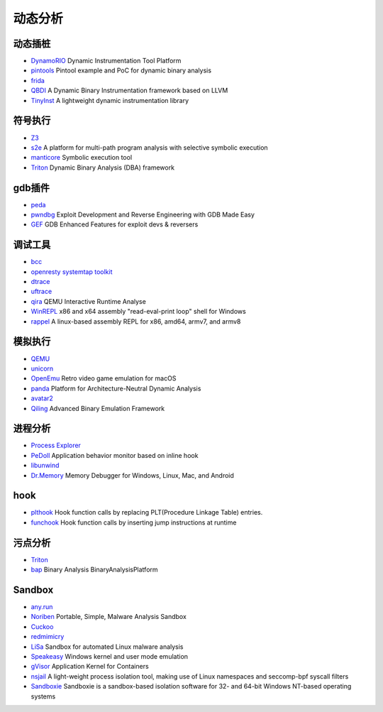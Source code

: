 动态分析
========================================

动态插桩
----------------------------------------
- `DynamoRIO <https://github.com/DynamoRIO/dynamorio>`_ Dynamic Instrumentation Tool Platform
- `pintools <https://github.com/jonathansalwan/pintools>`_ Pintool example and PoC for dynamic binary analysis
- `frida <https://github.com/frida/frida>`_
- `QBDI <https://github.com/QBDI/QBDI>`_ A Dynamic Binary Instrumentation framework based on LLVM
- `TinyInst <https://github.com/googleprojectzero/TinyInst>`_ A lightweight dynamic instrumentation library

符号执行
----------------------------------------
- `Z3 <https://github.com/Z3Prover/z3>`_
- `s2e <https://github.com/S2E/s2e>`_ A platform for multi-path program analysis with selective symbolic execution
- `manticore <https://github.com/trailofbits/manticore>`_  Symbolic execution tool
- `Triton <https://github.com/JonathanSalwan/Triton>`_ Dynamic Binary Analysis (DBA) framework

gdb插件
----------------------------------------
- `peda <https://github.com/longld/peda>`_
- `pwndbg <https://github.com/pwndbg/pwndbg>`_ Exploit Development and Reverse Engineering with GDB Made Easy
- `GEF <https://github.com/hugsy/gef>`_ GDB Enhanced Features for exploit devs & reversers

调试工具
----------------------------------------
- `bcc <https://github.com/iovisor/bcc>`_
- `openresty systemtap toolkit <https://github.com/openresty/openresty-systemtap-toolkit>`_
- `dtrace <https://github.com/dtrace4linux/linux>`_
- `uftrace <https://github.com/namhyung/uftrace>`_
- `qira <https://github.com/geohot/qira>`_ QEMU Interactive Runtime Analyse
- `WinREPL <https://github.com/zerosum0x0/WinREPL>`_ x86 and x64 assembly "read-eval-print loop" shell for Windows
- `rappel <https://github.com/yrp604/rappel>`_ A linux-based assembly REPL for x86, amd64, armv7, and armv8

模拟执行
----------------------------------------
- `QEMU <https://github.com/qemu/>`_
- `unicorn <https://github.com/unicorn-engine/unicorn>`_
- `OpenEmu <https://github.com/OpenEmu/OpenEmu>`_ Retro video game emulation for macOS
- `panda <https://github.com/panda-re/panda>`_ Platform for Architecture-Neutral Dynamic Analysis
- `avatar2 <https://github.com/avatartwo/avatar2>`_
- `Qiling <https://github.com/qilingframework/qiling>`_ Advanced Binary Emulation Framework

进程分析
----------------------------------------
- `Process Explorer <https://docs.microsoft.com/en-us/sysinternals/downloads/process-explorer>`_
- `PeDoll <https://github.com/matrixcascade/PeDoll>`_ Application behavior monitor based on inline hook
- `libunwind <https://github.com/libunwind/libunwind>`_
- `Dr.Memory <https://github.com/DynamoRIO/drmemory>`_ Memory Debugger for Windows, Linux, Mac, and Android

hook
----------------------------------------
- `plthook <https://github.com/kubo/plthook>`_ Hook function calls by replacing PLT(Procedure Linkage Table) entries.
- `funchook <https://github.com/kubo/funchook>`_ Hook function calls by inserting jump instructions at runtime

污点分析
----------------------------------------
- `Triton <https://github.com/JonathanSalwan/Triton>`_
- `bap <https://github.com/BinaryAnalysisPlatform/bap>`_ Binary Analysis BinaryAnalysisPlatform

Sandbox
----------------------------------------
- `any.run <https://app.any.run/>`_
- `Noriben <https://github.com/Rurik/Noriben>`_ Portable, Simple, Malware Analysis Sandbox
- `Cuckoo <https://cuckoosandbox.org/>`_
- `redmimicry <https://redmimicry.com/>`_
- `LiSa <https://github.com/danieluhricek/LiSa>`_ Sandbox for automated Linux malware analysis
- `Speakeasy <https://github.com/fireeye/speakeasy>`_ Windows kernel and user mode emulation
- `gVisor <https://github.com/google/gvisor>`_ Application Kernel for Containers
- `nsjail <https://github.com/google/nsjail>`_ A light-weight process isolation tool, making use of Linux namespaces and seccomp-bpf syscall filters
- `Sandboxie <https://github.com/sandboxie-plus/Sandboxie>`_ Sandboxie is a sandbox-based isolation software for 32- and 64-bit Windows NT-based operating systems
